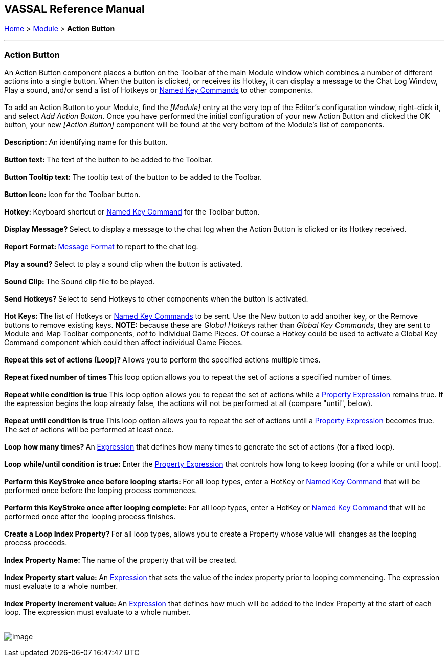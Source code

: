 == VASSAL Reference Manual
[#top]

[.small]#<<index.adoc#toc,Home>> > <<GameModule.adoc#top,Module>> > *Action Button*# +

'''''

=== Action Button +

An Action Button component places a button on the Toolbar of the main Module window which combines a number of different actions into a single button. When the button is clicked, or receives its Hotkey, it can display a message to the Chat Log Window, Play a sound, and/or send a list of Hotkeys or <<NamedKeyCommand.adoc#top,Named Key Commands>> to other components. +
 +
To add an Action Button to your Module, find the _[Module]_ entry at the very top of the Editor's configuration window, right-click it, and select _Add Action Button_. Once you have performed the initial configuration of your new Action Button and clicked the OK button, your new _[Action Button]_ component will be found at the very bottom of the Module's list of components. +
 +
**Description: **An identifying name for this button. +
 +
**Button text: **The text of the button to be added to the Toolbar.  +
 +
**Button Tooltip text: **The tooltip text of the button to be added to the Toolbar.  +
 +
**Button Icon: **Icon for the Toolbar button. +
 +
**Hotkey: **Keyboard shortcut or <<NamedKeyCommand.adoc#top,Named Key Command>> for the Toolbar button. +
 +
**Display Message? **Select to display a message to the chat log when the Action Button is clicked or its Hotkey received. +
 +
**Report Format: **<<MessageFormat.adoc#top,Message Format>> to report to the chat log. +
 +
**Play a sound? **Select to play a sound clip when the button is activated. +
 +
**Sound Clip: **The Sound clip file to be played. +
 +
**Send Hotkeys? **Select to send Hotkeys to other components when the button is activated. +
 +
**Hot Keys: **The list of Hotkeys or <<NamedKeyCommand.adoc#top,Named Key Commands>> to be sent. Use the New button to add another key, or the Remove buttons to remove existing keys. *NOTE:* because these are _Global Hotkeys_ rather than _Global Key Commands_, they are sent to Module and Map Toolbar components, _not_ to individual Game Pieces. Of course a Hotkey could be used to activate a Global Key Command component which could then affect individual Game Pieces. +
 +
**Repeat this set of actions (Loop)? **Allows you to perform the specified actions multiple times. +
 +
**Repeat fixed number of times **This loop option allows you to repeat the set of actions a specified number of times. +
 +
**Repeat while condition is true **This loop option allows you to repeat the set of actions while a <<PropertyMatchExpression.adoc#top,Property Expression>> remains true. If the expression begins the loop already false, the actions will not be performed at all (compare "until", below). +
 +
**Repeat until condition is true **This loop option allows you to repeat the set of actions until a <<PropertyMatchExpression.adoc#top,Property Expression>> becomes true. The set of actions will be performed at least once. +
 +
**Loop how many times? **An <<Expression.adoc#top,Expression>> that defines how many times to generate the set of actions (for a fixed loop). +
 +
**Loop while/until condition is true: **Enter the <<PropertyMatchExpression.adoc#top,Property Expression>> that controls how long to keep looping (for a while or until loop). +
 +
**Perform this KeyStroke once before looping starts: **For all loop types, enter a HotKey or <<NamedKeyCommand.adoc#top,Named Key Command>> that will be performed once before the looping process commences. +
 +
**Perform this KeyStroke once after looping complete: **For all loop types, enter a HotKey or <<NamedKeyCommand.adoc#top,Named Key Command>> that will be performed once after the looping process finishes. +
 +
**Create a Loop Index Property? **For all loop types, allows you to create a Property whose value will changes as the looping process proceeds. +
 +
**Index Property Name: **The name of the property that will be created. +
 +
**Index Property start value: **An <<Expression.adoc#top,Expression>> that sets the value of the index property prior to looping commencing. The expression must evaluate to a whole number. +
 +
**Index Property increment value: **An <<Expression.adoc#top,Expression>> that defines how much will be added to the Index Property at the start of each loop. The expression must evaluate to a whole number. +
 +

image:images/DoActionButton.png[image] +
